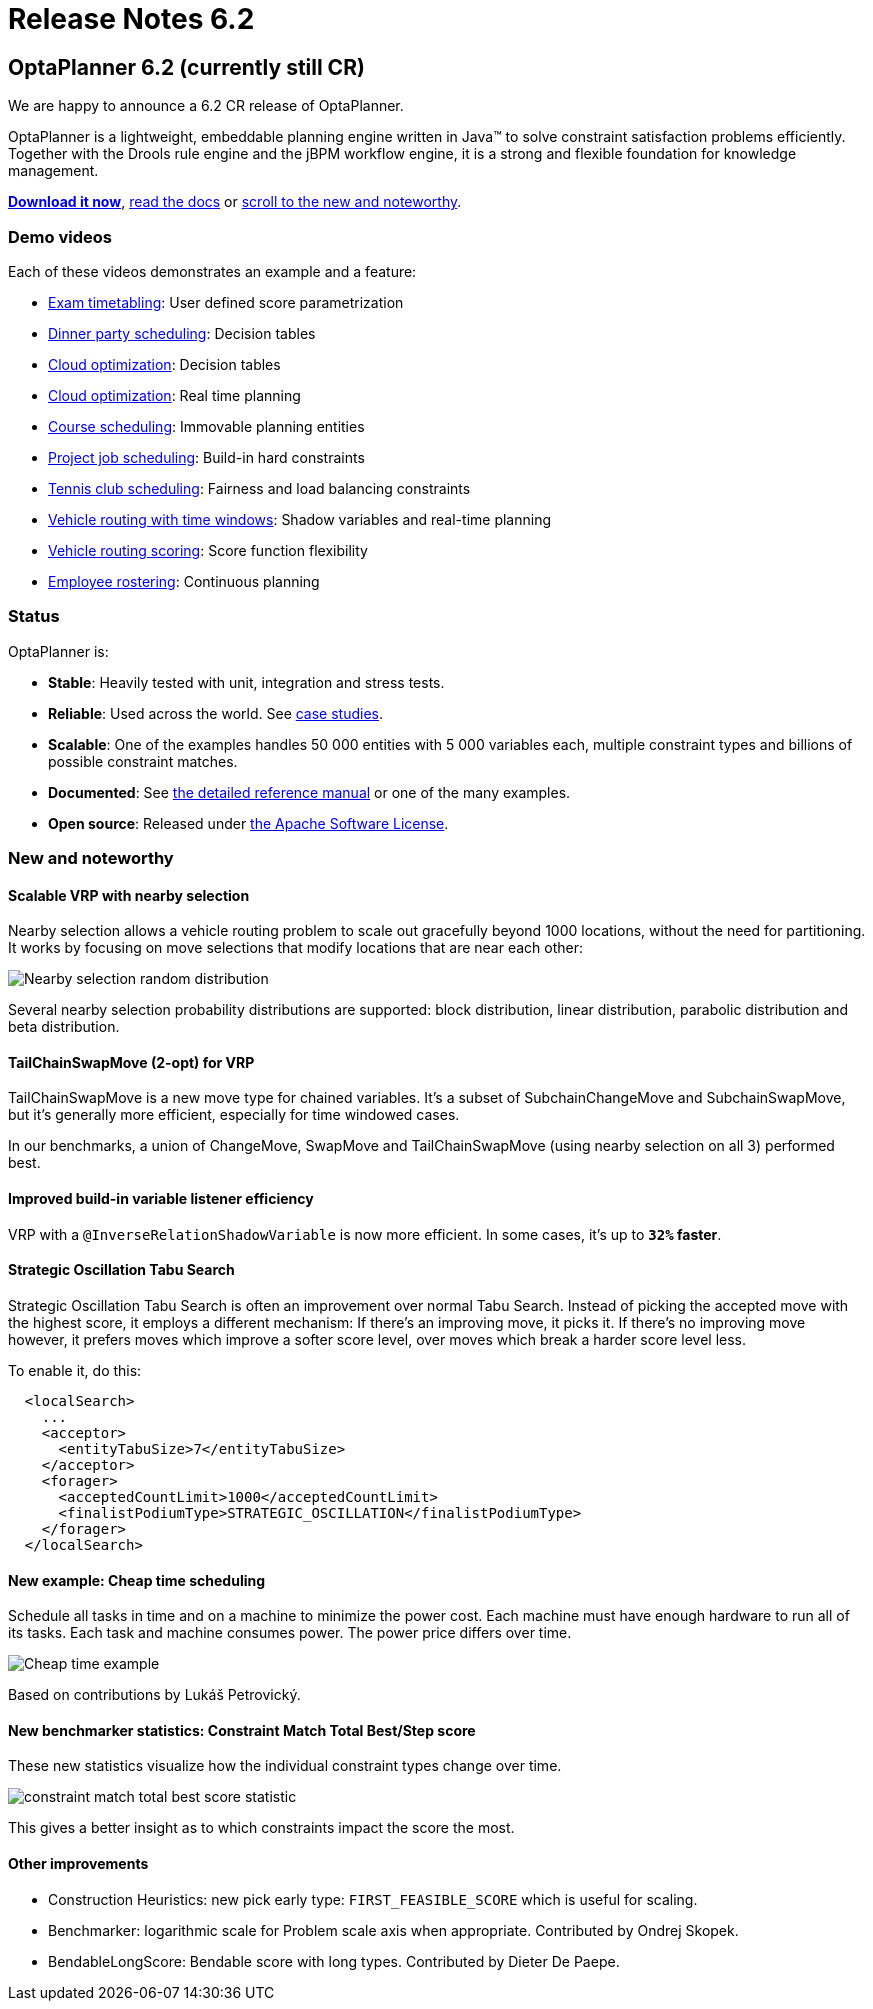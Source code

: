 = Release Notes 6.2
:awestruct-description: New and noteworthy, demo's and status for OptaPlanner 6.2.
:awestruct-layout: normalBase
:showtitle:

== OptaPlanner 6.2 (currently still CR)

We are happy to announce a 6.2 CR release of OptaPlanner.

OptaPlanner is a lightweight, embeddable planning engine written in Java™
to solve constraint satisfaction problems efficiently. +
Together with the Drools rule engine and the jBPM workflow engine,
it is a strong and flexible foundation for knowledge management.

*link:../../download/download.html#NonFinalReleases[Download it now]*, link:../../learn/documentation.html#NonFinalReleases[read the docs]
or link:#NewAndNoteWorthy[scroll to the new and noteworthy].

=== Demo videos

Each of these videos demonstrates an example and a feature:

* http://www.youtube.com/watch?v=u_bl6E7aiNY&list=PLJY69IMbAdq0uKPnjtWXZ2x7KE1eWg3ns[Exam timetabling]: User defined score parametrization
* http://www.youtube.com/watch?v=L98J6HhSCXQ&list=PLJY69IMbAdq0uKPnjtWXZ2x7KE1eWg3ns[Dinner party scheduling]: Decision tables
* http://www.youtube.com/watch?v=K084NKRZqkg&list=PLJY69IMbAdq0uKPnjtWXZ2x7KE1eWg3ns[Cloud optimization]: Decision tables
* http://www.youtube.com/watch?v=xhCtuM-Hiic&list=PLJY69IMbAdq0uKPnjtWXZ2x7KE1eWg3ns[Cloud optimization]: Real time planning
* http://www.youtube.com/watch?v=4meWIhPRVn8&list=PLJY69IMbAdq0uKPnjtWXZ2x7KE1eWg3ns[Course scheduling]: Immovable planning entities
* http://www.youtube.com/watch?v=_2zweB9JD7c&list=PLJY69IMbAdq0uKPnjtWXZ2x7KE1eWg3ns[Project job scheduling]: Build-in hard constraints
* http://www.youtube.com/watch?v=IB2CxfLhHG4&list=PLJY69IMbAdq0uKPnjtWXZ2x7KE1eWg3ns[Tennis club scheduling]: Fairness and load balancing constraints
* http://www.youtube.com/watch?v=BxO3UFmtAPg&list=PLJY69IMbAdq0uKPnjtWXZ2x7KE1eWg3ns[Vehicle routing with time windows]: Shadow variables and real-time planning
* http://www.youtube.com/watch?v=4hp_Qg1hFgE&list=PLJY69IMbAdq0uKPnjtWXZ2x7KE1eWg3ns[Vehicle routing scoring]: Score function flexibility
* http://www.youtube.com/watch?v=7nPagqJK3bs&list=PLJY69IMbAdq0uKPnjtWXZ2x7KE1eWg3ns[Employee rostering]: Continuous planning

=== Status

OptaPlanner is:

* *Stable*: Heavily tested with unit, integration and stress tests.
* *Reliable*: Used across the world. See link:../../learn/testimonialsAndCaseStudies.html[case studies].
* *Scalable*: One of the examples handles 50 000 entities with 5 000 variables each, multiple constraint types and billions of possible constraint matches.
* *Documented*: See link:../../learn/documentation.html[the detailed reference manual] or one of the many examples.
* *Open source*: Released under link:../../code/license.html[the Apache Software License].

[[NewAndNoteWorthy]]
=== New and noteworthy

==== Scalable VRP with nearby selection

Nearby selection allows a vehicle routing problem to scale out gracefully beyond 1000 locations,
without the need for partitioning.
It works by focusing on move selections that modify locations that are near each other:

image:6.2/nearbySelectionRandomDistribution.png[Nearby selection random distribution]

Several nearby selection probability distributions are supported:
block distribution, linear distribution, parabolic distribution and beta distribution.

==== TailChainSwapMove (2-opt) for VRP

TailChainSwapMove is a new move type for chained variables.
It's a subset of SubchainChangeMove and SubchainSwapMove, but it's generally more efficient,
especially for time windowed cases.

In our benchmarks, a union of ChangeMove, SwapMove and TailChainSwapMove (using nearby selection on all 3)
performed best.

==== Improved build-in variable listener efficiency

VRP with a `@InverseRelationShadowVariable` is now more efficient. In some cases, it's up to *`32%` faster*.

==== Strategic Oscillation Tabu Search

Strategic Oscillation Tabu Search is often an improvement over normal Tabu Search.
Instead of picking the accepted move with the highest score, it employs a different mechanism:
If there's an improving move, it picks it. If there's no improving move however,
it prefers moves which improve a softer score level, over moves which break a harder score level less.

To enable it, do this:

[source,xml]
----
  <localSearch>
    ...
    <acceptor>
      <entityTabuSize>7</entityTabuSize>
    </acceptor>
    <forager>
      <acceptedCountLimit>1000</acceptedCountLimit>
      <finalistPodiumType>STRATEGIC_OSCILLATION</finalistPodiumType>
    </forager>
  </localSearch>
----

==== New example: Cheap time scheduling

Schedule all tasks in time and on a machine to minimize the power cost.
Each machine must have enough hardware to run all of its tasks.
Each task and machine consumes power. The power price differs over time.

image:6.2/cheapTimeExampleScreenshot.png[Cheap time example]

Based on contributions by Lukáš Petrovický.

==== New benchmarker statistics: Constraint Match Total Best/Step score

These new statistics visualize how the individual constraint types change over time.

image:6.2/constraintMatchTotalBestScoreStatistic.png[constraint match total best score statistic]

This gives a better insight as to which constraints impact the score the most.

==== Other improvements

* Construction Heuristics: new pick early type: `FIRST_FEASIBLE_SCORE` which is useful for scaling.
* Benchmarker: logarithmic scale for Problem scale axis when appropriate. Contributed by Ondrej Skopek.
* BendableLongScore: Bendable score with long types. Contributed by Dieter De Paepe.
